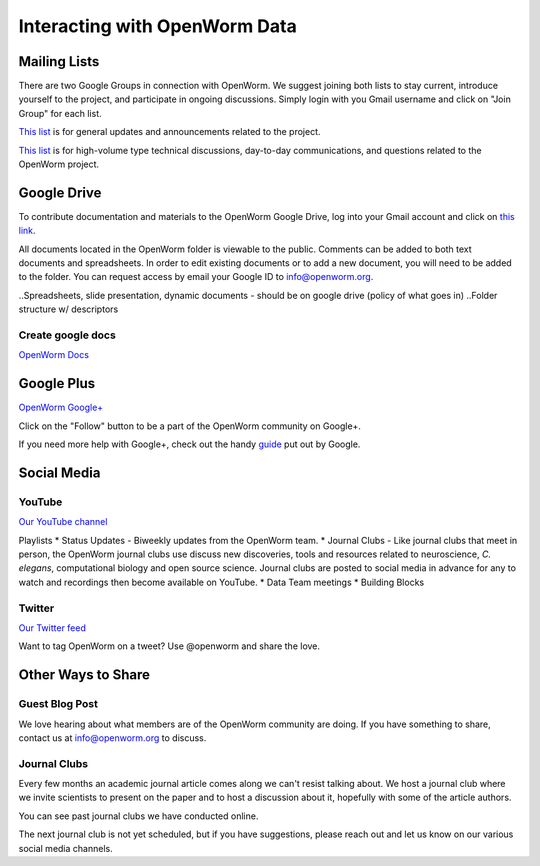 ******************************
Interacting with OpenWorm Data
******************************

Mailing Lists
=============
There are two Google Groups in connection with OpenWorm. We suggest joining both lists to stay current, 
introduce yourself to the project, and participate in ongoing discussions.  Simply login with you Gmail 
username and click on "Join Group" for each list.

`This list <https://groups.google.com/forum/?hl=en#!forum/openworm>`_ is for general updates and announcements 
related to the project.

`This list <https://groups.google.com/forum/?hl=en#!forum/openworm-discuss>`_ is for high-volume type technical 
discussions, day-to-day communications, and questions related to the OpenWorm project.


Google Drive
============
To contribute documentation and materials to the OpenWorm Google Drive, log into your Gmail account and click on 
`this link <https://drive.google.com/folderview?id=0B_t3mQaA-HaMaXpxVW5BY2JLa1E&usp=sharing>`_.

All documents located in the OpenWorm folder is viewable to the public.  Comments can be added to both text 
documents and spreadsheets.  In order to edit existing documents or to add a new document, you will need to be 
added to the folder.  You can request access by email your Google ID to info@openworm.org. 

..Spreadsheets, slide presentation, dynamic documents - should be on google drive (policy of what goes in)
..Folder structure w/ descriptors

Create google docs
------------------
`OpenWorm Docs <https://drive.google.com/a/openworm.org/?tab=oo#folders/0B_t3mQaA-HaMaXpxVW5BY2JLa1E>`_

.. Best Practices


Google Plus
===========
`OpenWorm Google+ <https://plus.google.com/+OpenwormOrg/posts>`_

Click on the "Follow" button to be a part of the OpenWorm community on Google+. 

If you need more help with Google+, check out the handy `guide <https://support.google.com/plus/?hl=en#topic=3049662>`_
put out by Google.


Social Media
============

YouTube
-------
`Our YouTube channel <http://www.youtube.com/user/OpenWorm>`_

Playlists
* Status Updates - Biweekly updates from the OpenWorm team. 
* Journal Clubs - Like journal clubs that meet in person, the OpenWorm journal clubs use discuss new discoveries, 
tools and resources related to neuroscience, *C. elegans*, computational biology and open source science.  
Journal clubs are posted to social media in advance for any to watch and recordings then become available on YouTube.
* Data Team meetings
* Building Blocks


Twitter
-------
`Our Twitter feed <http://twitter.com/openworm>`_

Want to tag OpenWorm on a tweet? Use @openworm and share the love.


Other Ways to Share
===================

Guest Blog Post
---------------
We love hearing about what members are of the OpenWorm community are doing.  If you have something to share, 
contact us at info@openworm.org to discuss.


Journal Clubs
-------------
Every few months an academic journal article comes along we can't resist talking about. We host a journal 
club where we invite scientists to present on the paper and to host a discussion about it, hopefully with 
some of the article authors.

You can see past journal clubs we have conducted online.

The next journal club is not yet scheduled, but if you have suggestions, please reach out and let us know on 
our various social media channels.
